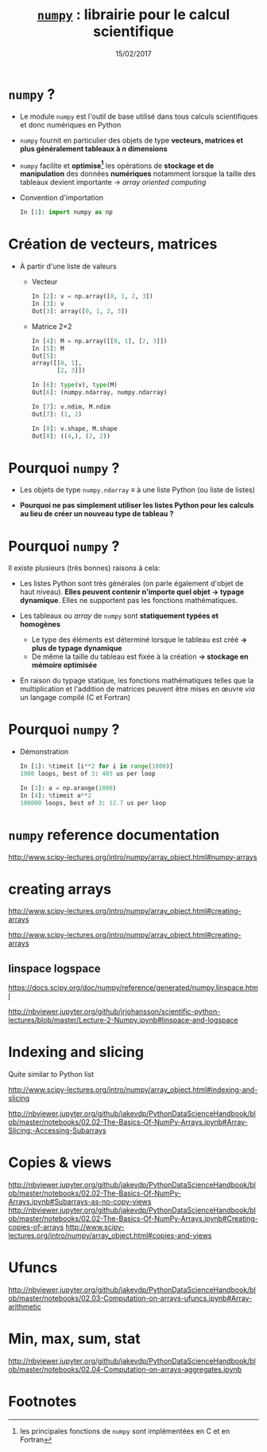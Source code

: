 #+TITLE:  _=numpy=_ : librairie pour le calcul scientifique
#+AUTHOR: Xavier Garrido
#+DATE:   15/02/2017
#+OPTIONS: toc:nil ^:{} author:nil
#+STARTUP:     beamer
#+LATEX_CLASS: python-slide

* =numpy= ?

- Le module =numpy= est l'outil de base utilisé dans tous calculs scientifiques et
  donc numériques en Python

- =numpy= fournit en particulier des objets de type *vecteurs, matrices et plus
  généralement tableaux à $n$ dimensions*

- =numpy= facilite et *optimise[fn:e0eb780c73d6562]* les opérations de *stockage et
  de manipulation* des données *numériques* notamment lorsque la taille des
  tableaux devient importante \to /array oriented computing/

#+BEAMER: \pause
- Convention d'importation
  #+BEAMER: \vskip5pt
  #+BEGIN_SRC python
    In [1]: import numpy as np
  #+END_SRC

* Création de vecteurs, matrices

- À partir d'une liste de valeurs
  #+ATTR_BEAMER: :overlay +-
  - Vecteur
    #+BEAMER: \vskip5pt
    #+BEGIN_SRC python
      In [2]: v = np.array([0, 1, 2, 3])
      In [3]: v
      Out[3]: array([0, 1, 2, 3])
    #+END_SRC
    #+BEAMER: \vskip5pt

  - Matrice 2\times2
    #+BEAMER: \vskip5pt
    #+BEGIN_SRC python
      In [4]: M = np.array([[0, 1], [2, 3]])
      In [5]: M
      Out[5]:
      array([[0, 1],
             [2, 3]])
    #+END_SRC

    #+BEAMER: \pause\vskip5pt
    #+BEGIN_SRC python
      In [6]: type(v), type(M)
      Out[6]: (numpy.ndarray, numpy.ndarray)

      In [7]: v.ndim, M.ndim
      Out[7]: (1, 2)

      In [8]: v.shape, M.shape
      Out[8]: ((4,), (2, 2))
    #+END_SRC


* Pourquoi =numpy= ?

- Les objets de type =numpy.ndarray= \equiv à une liste Python (ou liste de
  listes)

- *Pourquoi ne pas simplement utiliser les listes Python pour les calculs au
  lieu de créer un nouveau type de tableau ?*

* Pourquoi =numpy= ?

Il existe plusieurs (très bonnes) raisons à cela:

#+ATTR_BEAMER: :overlay +-
- Les listes Python sont très générales (on parle également d'objet de haut
  niveau). *Elles peuvent contenir n'importe quel objet \to typage
  dynamique*. Elles ne supportent pas les fonctions mathématiques.

- Les tableaux ou /array/ de =numpy= sont *statiquement typées et homogènes*

  - Le type des éléments est déterminé lorsque le tableau est créé *\to plus de
    typage dynamique*
  - De même la taille du tableau est fixée à la création *\to stockage en
    mémoire optimisée*

- En raison du typage statique, les fonctions mathématiques telles que la
  multiplication et l'addition de matrices peuvent être mises en œuvre /via/ un
  langage compilé (C et Fortran)

#+BEGIN_COMMENT
So far the numpy.ndarray looks awefully much like a Python list (or nested list). Why not simply use Python lists for computations instead of creating a new array type?

There are several reasons:

- Python lists are very general. They can contain any kind of object. They are
  dynamically typed. They do not support mathematical functions such as matrix
  and dot multiplications, etc. Implementing such functions for Python lists
  would not be very efficient because of the dynamic typing.
- Numpy arrays are statically typed and homogeneous. The type of the elements is
  determined when the array is created.
- Numpy arrays are memory efficient.
- Because of the static typing, fast implementation of mathematical functions
  such as multiplication and addition of numpy arrays can be implemented in a
  compiled language (C and Fortran is used).

http://nbviewer.jupyter.org/github/jrjohansson/scientific-python-lectures/blob/master/Lecture-2-Numpy.ipynb#From-lists

http://www.scipy-lectures.org/intro/numpy/array_object.html#numpy-arrays

#+END_COMMENT

* Pourquoi =numpy= ?

- Démonstration
  #+BEAMER: \vskip5pt
  #+BEGIN_SRC python
    In [1]: %timeit [i**2 for i in range(1000)]
    1000 loops, best of 3: 403 us per loop
  #+END_SRC

  #+BEAMER: \pause\vskip5pt
  #+BEGIN_SRC python
    In [3]: a = np.arange(1000)
    In [4]: %timeit a**2
    100000 loops, best of 3: 12.7 us per loop
  #+END_SRC

* =numpy= reference documentation

http://www.scipy-lectures.org/intro/numpy/array_object.html#numpy-arrays

* creating arrays

http://www.scipy-lectures.org/intro/numpy/array_object.html#creating-arrays

http://www.scipy-lectures.org/intro/numpy/array_object.html#creating-arrays

** linspace logspace

https://docs.scipy.org/doc/numpy/reference/generated/numpy.linspace.html

http://nbviewer.jupyter.org/github/jrjohansson/scientific-python-lectures/blob/master/Lecture-2-Numpy.ipynb#linspace-and-logspace

* Indexing and slicing

Quite similar to Python list

http://www.scipy-lectures.org/intro/numpy/array_object.html#indexing-and-slicing

http://nbviewer.jupyter.org/github/jakevdp/PythonDataScienceHandbook/blob/master/notebooks/02.02-The-Basics-Of-NumPy-Arrays.ipynb#Array-Slicing:-Accessing-Subarrays
* Copies & views

http://nbviewer.jupyter.org/github/jakevdp/PythonDataScienceHandbook/blob/master/notebooks/02.02-The-Basics-Of-NumPy-Arrays.ipynb#Subarrays-as-no-copy-views
http://nbviewer.jupyter.org/github/jakevdp/PythonDataScienceHandbook/blob/master/notebooks/02.02-The-Basics-Of-NumPy-Arrays.ipynb#Creating-copies-of-arrays
http://www.scipy-lectures.org/intro/numpy/array_object.html#copies-and-views

* Ufuncs

http://nbviewer.jupyter.org/github/jakevdp/PythonDataScienceHandbook/blob/master/notebooks/02.03-Computation-on-arrays-ufuncs.ipynb#Array-arithmetic

* Min, max, sum, stat

http://nbviewer.jupyter.org/github/jakevdp/PythonDataScienceHandbook/blob/master/notebooks/02.04-Computation-on-arrays-aggregates.ipynb

* Footnotes

[fn:e0eb780c73d6562] les principales fonctions de =numpy= sont implémentées en C
et en Fortran
